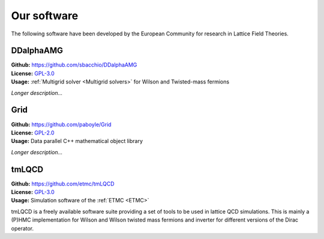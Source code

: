 
Our software
============

The following software have been developed by the European Community
for research in Lattice Field Theories.



.. image:: https://github.githubassets.com/images/modules/logos_page/GitHub-Mark.png
   :width: 15 %
   :alt: DDalphaAMG
   :align: left
   :target: https://github.com/sbacchio/DDalphaAMG
   :class: logo-before-title

DDalphaAMG
----------

| **Github:** https://github.com/sbacchio/DDalphaAMG
| **License:** `GPL-3.0 <https://github.com/sbacchio/DDalphaAMG/blob/master/COPYING>`_
| **Usage:** :ref:`Multigrid solver <Multigrid solvers>` for Wilson and Twisted-mass fermions

*Longer description...*



.. image:: https://github.githubassets.com/images/modules/logos_page/GitHub-Mark.png
   :width: 15 %
   :alt: Grid
   :align: left
   :target: https://github.com/paboyle/Grid
   :class: logo-before-title

Grid
----

| **Github:** https://github.com/paboyle/Grid
| **License:** `GPL-2.0 <https://github.com/paboyle/Grid/blob/develop/LICENSE>`_
| **Usage:** Data parallel C++ mathematical object library

*Longer description...*



.. image:: https://github.githubassets.com/images/modules/logos_page/GitHub-Mark.png
   :width: 15 %
   :alt: tmLQCD
   :align: left
   :target: https://github.com/etmc/tmLQCD
   :class: logo-before-title
	   
tmLQCD
------

| **Github:** https://github.com/etmc/tmLQCD
| **License:** `GPL-3.0 <https://github.com/etmc/tmLQCD/blob/master/COPYING>`_
| **Usage:** Simulation software of the :ref:`ETMC <ETMC>`

tmLQCD is a freely available software suite providing a set of tools to be used in lattice QCD simulations.
This is mainly a (P)HMC implementation for Wilson and Wilson twisted mass fermions and inverter for different versions of the Dirac operator.
